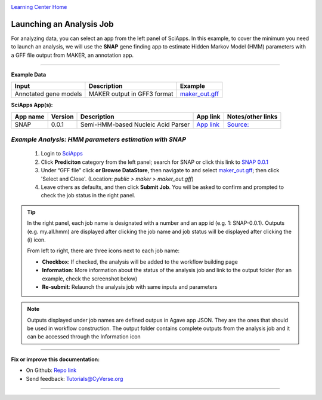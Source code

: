 |CyVerse logo|_

|Home_Icon|_
`Learning Center Home <http://learning.cyverse.org/>`_


Launching an Analysis Job
--------------------------

For analyzing data, you can select an app from the left panel of SciApps. In this example, to cover the minimum you need to launch an analysis, we will use the **SNAP** gene finding app to estimate Hidden Markov Model (HMM) parameters with a GFF file output from MAKER, an annotation app. 

----

.. #### Comment: short description

**Example Data**

.. list-table::
    :header-rows: 1
    
    * - Input
      - Description
      - Example
    * - Annotated gene models
      - MAKER output in GFF3 format
      - `maker_out.gff <https://data.sciapps.org/example_data/maker/maker_out.gff>`_

**SciApps App(s):**

.. list-table::
    :header-rows: 1
    
    * - App name
      - Version
      - Description
      - App link
      - Notes/other links
    * - SNAP
      - 0.0.1
      - Semi-HMM-based Nucleic Acid Parser
      - `App link <https://www.sciapps.org/app_id/SNAP-0.0.1>`_
      - `Source: <http://korflab.ucdavis.edu/software.html>`_


*Example Analysis: HMM parameters estimation with SNAP*
~~~~~~~~~~~~~~~~~~~~~~~~~~~~~~~~~~~~~~~~~~~~~~~~~~~~~~~~~~~~~~~~~

  1. Login to `SciApps <https://www.SciApps.org/>`_

  2. Click **Prediciton** category from the left panel; search for SNAP or click this link to `SNAP 0.0.1 <https://www.sciapps.org/app_id/SNAP-0.0.1>`_
  
  3. Under “GFF file” click **or Browse DataStore**, then navigate to and select  `maker_out.gff <https://data.sciapps.org/example_data/maker/maker_out.gff>`_; then click 'Select and Close'. (Location: *public > maker > maker_out.gff*)
     |snap_app|
  4. Leave others as defaults, and then click **Submit Job**. You will be asked to confirm and prompted to check the job status in the right panel.



.. Tip::
  In the right panel, each job name is designated with a number and an app id (e.g. 1: SNAP-0.0.1). Outputs (e.g. my.all.hmm) are displayed after clicking the job name and job status will be displayed after clicking the (i) icon. 
    |status|
  From left to right, there are three icons next to each job name:
    
  - **Checkbox**: If checked, the analysis will be added to the workflow building page    
  - **Information**: More information about the status of the analysis job and link to the output folder (for an example, check the screenshot below)
  - **Re-submit**: Relaunch the analysis job with same inputs and parameters
    |agave_status|
     
.. Note::
  Outputs displayed under job names are defined outpus in Agave app JSON. They are the ones that should be used in workflow construction. The output folder contains complete outputs from the analysis job and it can be accessed through the Information icon

----


**Fix or improve this documentation:**

- On Github: `Repo link <https://github.com/CyVerse-learning-materials/SciApps_guide>`_
- Send feedback: `Tutorials@CyVerse.org <Tutorials@CyVerse.org>`_

----

.. |CyVerse logo| image:: ./img/cyverse_rgb.png
    :width: 500
    :height: 100
.. _CyVerse logo: http://learning.cyverse.org/
.. |Home_Icon| image:: ./img/homeicon.png
    :width: 25
    :height: 25
.. _Home_Icon: http://learning.cyverse.org/
.. |snap_app| image:: ./img/sci_apps/snap.gif
    :width: 550
    :height: 328
.. |status| image:: ./img/sci_apps/status.gif
    :width: 250
    :height: 60
.. |agave_status| image:: ./img/sci_apps/agave_status.gif
    :width: 550
    :height: 322

